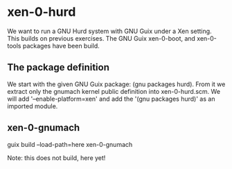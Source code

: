 # 2020 (c) Gunter Liszewski -*- mode: org; -*-
* xen-0-hurd
  We want to run a GNU Hurd system with GNU Guix under a Xen setting.  This builds on
previous exercises.   The GNU Guix xen-0-boot, and xen-0-tools packages have been build.

** The package definition
   We start with the given GNU Guix package: (gnu packages hurd).  From it we extract only
the gnumach kernel public definition into xen-0-hurd.scm.  We will add '--enable-platform=xen'
and add the '(gnu packages hurd)' as an imported module.
** xen-0-gnumach
  guix build --load-path=here xen-0-gnumach

  Note: this does not build, here yet!
